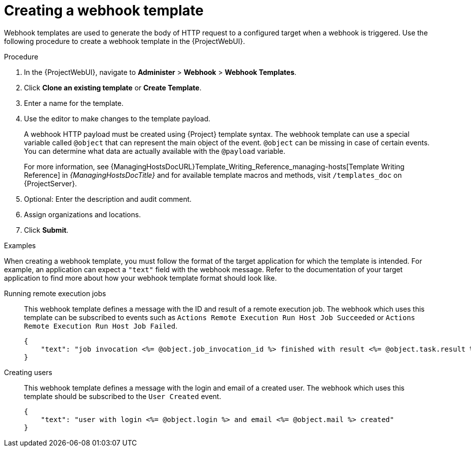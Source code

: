 [id="creating-a-webhook-template_{context}"]
= Creating a webhook template

Webhook templates are used to generate the body of HTTP request to a configured target when a webhook is triggered.
Use the following procedure to create a webhook template in the {ProjectWebUI}.

.Procedure
. In the {ProjectWebUI}, navigate to *Administer* > *Webhook* > *Webhook Templates*.
. Click *Clone an existing template* or *Create Template*.
. Enter a name for the template.
. Use the editor to make changes to the template payload.
+
A webhook HTTP payload must be created using {Project} template syntax.
The webhook template can use a special variable called `@object` that can represent the main object of the event.
`@object` can be missing in case of certain events.
You can determine what data are actually available with the `@payload` variable.
+
For more information, see {ManagingHostsDocURL}Template_Writing_Reference_managing-hosts[Template Writing Reference] in _{ManagingHostsDocTitle}_ and for available template macros and methods, visit `/templates_doc` on {ProjectServer}.
+
. Optional: Enter the description and audit comment.
. Assign organizations and locations.
. Click *Submit*.

.Examples
When creating a webhook template, you must follow the format of the target application for which the template is intended.
For example, an application can expect a `"text"` field with the webhook message.
Refer to the documentation of your target application to find more about how your webhook template format should look like.

Running remote execution jobs::
This webhook template defines a message with the ID and result of a remote execution job.
The webhook which uses this template can be subscribed to events such as `Actions Remote Execution Run Host Job Succeeded` or `Actions Remote Execution Run Host Job Failed`.
+
[options="nowrap" subs="+quotes,verbatim,attributes"]
----
{
    "text": "job invocation <%= @object.job_invocation_id %> finished with result <%= @object.task.result %>"
}
----

Creating users::
This webhook template defines a message with the login and email of a created user.
The webhook which uses this template should be subscribed to the `User Created` event.
+
[options="nowrap" subs="+quotes,verbatim,attributes"]
----
{
    "text": "user with login <%= @object.login %> and email <%= @object.mail %> created"
}
----
